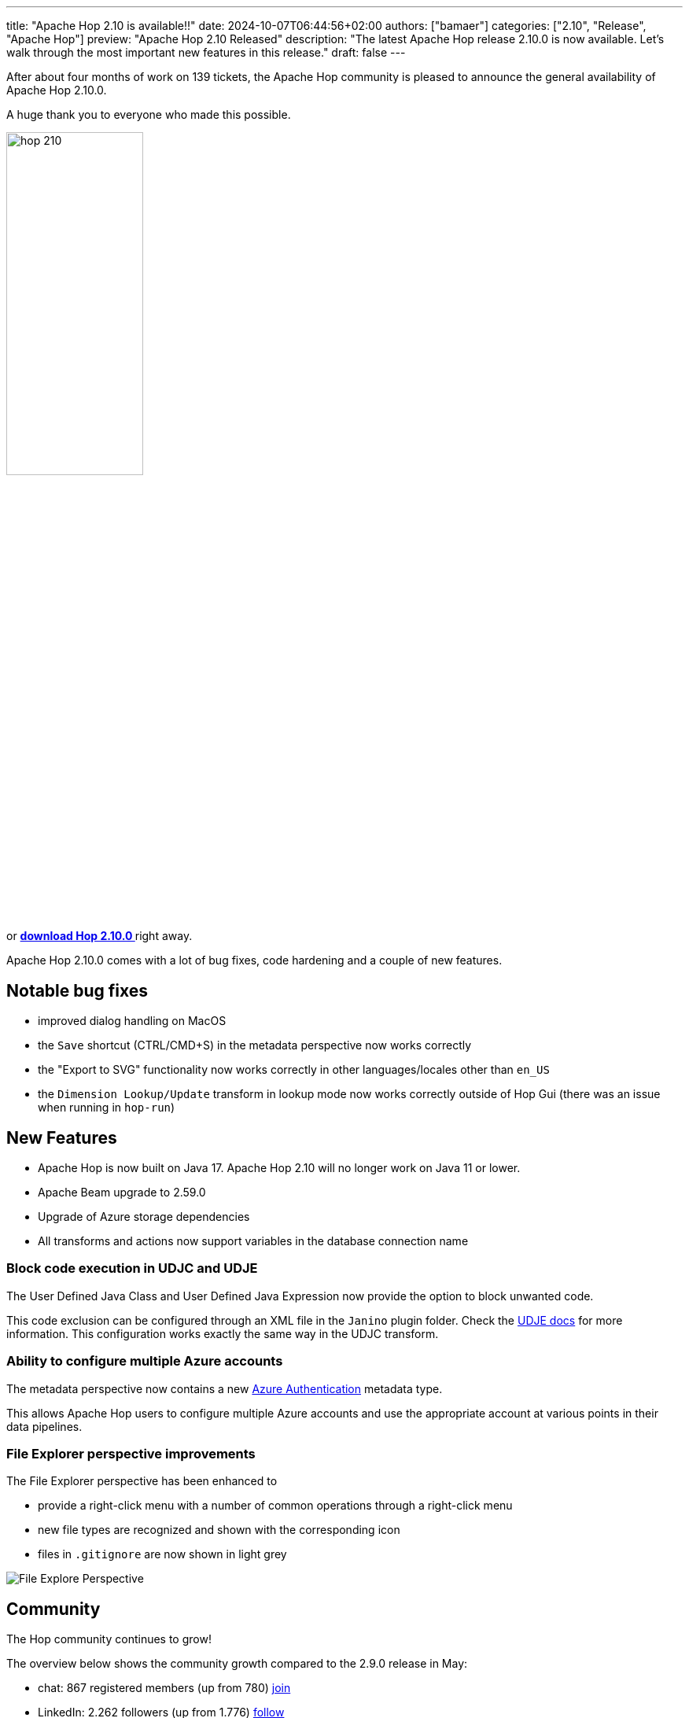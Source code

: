 ---
title: "Apache Hop 2.10 is available!!"
date: 2024-10-07T06:44:56+02:00
authors: ["bamaer"]
categories: ["2.10", "Release", "Apache Hop"]
preview: "Apache Hop 2.10 Released"
description: "The latest Apache Hop release 2.10.0 is now available. Let's walk through the most important new features in this release."
draft: false
---

:imagesdir: ../../../../../static

:toc: macro
:toclevels: 3
:toc-title: Let's take a closer look at what Hop 2.10 brings:
:toc-class: none

After about four months of work on 139 tickets, the Apache Hop community is pleased to announce the general availability of Apache Hop 2.10.0. +

A huge thank you to everyone who made this possible.

image::/img/Release-2.10/hop-210.svg[ width="45%"]

&nbsp; +

toc::[]

or https://hop.apache.org/download/[**download Hop 2.10.0 **] right away.

Apache Hop 2.10.0 comes with a lot of bug fixes, code hardening and a couple of new features. 

== Notable bug fixes

* improved dialog handling on MacOS 
* the `Save` shortcut (CTRL/CMD+S) in the metadata perspective now works correctly 
* the "Export to SVG" functionality now works correctly in other languages/locales other than `en_US`
* the `Dimension Lookup/Update` transform in lookup mode now works correctly outside of Hop Gui (there was an issue when running in `hop-run`)

== New Features 

* Apache Hop is now built on Java 17. Apache Hop 2.10 will no longer work on Java 11 or lower. 
* Apache Beam upgrade to 2.59.0
* Upgrade of Azure storage dependencies 
* All transforms and actions now support variables in the database connection name 

=== Block code execution in UDJC and UDJE 

The User Defined Java Class and User Defined Java Expression now provide the option to block unwanted code. 

This code exclusion can be configured through an XML file in the `Janino` plugin folder. Check the https://hop.apache.org/manual/next/pipeline/transforms/userdefinedjavaexpression.html#_blocking_specific_code[UDJE docs] for more information. This configuration works exactly the same way in the UDJC transform. 

=== Ability to configure multiple Azure accounts 

The metadata perspective now contains a new https://hop.apache.org/manual/next/metadata-types/azure-authentication.html[Azure Authentication] metadata type. 

This allows Apache Hop users to configure multiple Azure accounts and use the appropriate account at various points in their data pipelines. 

=== File Explorer perspective improvements 

The File Explorer perspective has been enhanced to 

* provide a right-click menu with a number of common operations through a right-click menu
* new file types are recognized and shown with the corresponding icon 
* files in `.gitignore` are now shown in light grey 

image:/img/Release-2.10/file-explorer.png[File Explore Perspective, width="70%]

== Community 

The Hop community continues to grow!

The overview below shows the community growth compared to the 2.9.0 release in May:

* chat: 867 registered members (up from 780) link:https://chat.project-hop.org[join]
* LinkedIn: 2.262 followers (up from 1.776) link:https://www.linkedin.com/company/hop-project[follow]
* Twitter/X: 949 followers (up from 947) link:https://twitter.com/ApacheHop[follow]
* YouTube: 1.220 subscribers (up from 1.100) link:https://www.youtube.com/ApacheHop[subscribe]
[join]

image:/img/Release-2.10/hop-community-growth.png[Apache Hop Community Growth, width="70%"]

Without community interaction and contribution, Hop is just a coding club! Please feel free to join, participate in the discussion, test, file bug tickets on the software or documentation, ... Contributing is a lot more than writing code.

Check out our link:/community/contributing/[contribution guides^] and http://hop.apache.org/community/ethos/[Code of Conduct^] to find out more.


== GitHub Issues 

This release contains work on 139 tickets by 14 contributors, including 4 new contributors: 

* https://github.com/dave-csc[dave-csc]
* https://github.com/hector-stratebi[hector-stratebi]
* https://github.com/zhangymPerson[zhangymPerson]
* https://github.com/rramthun[rramthun]

Check out the full list of issues in Apache Hop 2.10.0 in our https://github.com/apache/hop/issues[Github Issues^] 
and the https://github.com/apache/hop/releases/tag/2.10.0-rc1[Release notes^].
